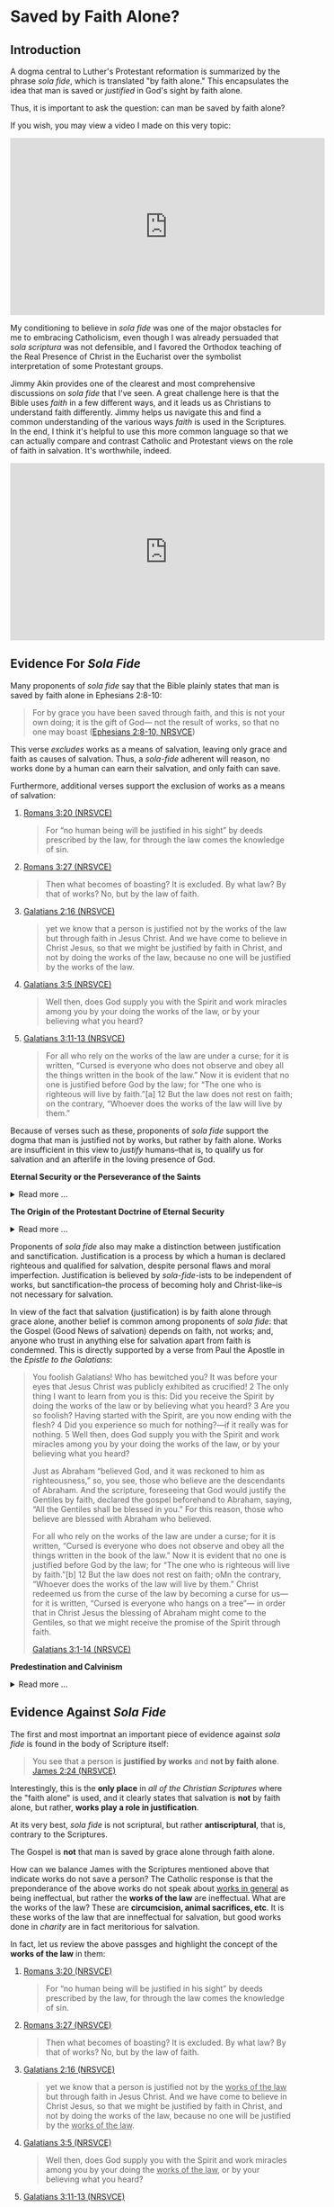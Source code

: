 # -*- coding: utf-8 -*-
# -*- mode: org -*-

#+startup: overview indent


* Saved by Faith Alone?

** Introduction

A dogma central to Luther's Protestant reformation is summarized by the phrase
/sola fide/, which is translated "by faith alone." This encapsulates the idea
that man is saved or /justified/ in God's sight by faith alone.

Thus, it is important to ask the question: can man be saved by faith alone?

If you wish, you may view a video I made on this very topic:
#+html: <iframe width="560" height="315" src="https://www.youtube.com/embed/GBypIA26vTs?si=BejzbpaN9AkIwvbQ" title="YouTube video player" frameborder="0" allow="accelerometer; autoplay; clipboard-write; encrypted-media; gyroscope; picture-in-picture; web-share" referrerpolicy="strict-origin-when-cross-origin" allowfullscreen></iframe>

My conditioning to believe in /sola fide/ was one of the major obstacles for me
to embracing Catholicism, even though I was already persuaded that /sola
scriptura/ was not defensible, and I favored the Orthodox teaching of the Real
Presence of Christ in the Eucharist over the symbolist interpretation of some
Protestant groups.

Jimmy Akin provides one of the clearest and most comprehensive discussions on
/sola fide/ that I've seen. A great challenge here is that the Bible uses
/faith/ in a few different ways, and it leads us as Christians to understand
faith differently. Jimmy helps us navigate this and find a common understanding
of the various ways /faith/ is used in the Scriptures. In the end, I think it's
helpful to use this more common language so that we can actually compare and
contrast Catholic and Protestant views on the role of faith in salvation. It's
worthwhile, indeed.

#+html: <iframe width="560" height="315" src="https://www.youtube.com/embed/hazyiLJldak?si=AcFNDkFO4VHuGGYH" title="YouTube video player" frameborder="0" allow="accelerometer; autoplay; clipboard-write; encrypted-media; gyroscope; picture-in-picture; web-share" referrerpolicy="strict-origin-when-cross-origin" allowfullscreen></iframe>

** Evidence For /Sola Fide/
Many proponents of /sola fide/ say that the Bible plainly states that man is
saved by faith alone in Ephesians 2:8-10:
#+begin_quote
For by grace you have been saved through faith, and this is not your own doing;
it is the gift of God— not the result of works, so that no one may boast
([[https://www.biblegateway.com/passage/?search=Ephesians%202%3A8-10&version=NRSVCE][Ephesians 2:8-10, NRSVCE]])
#+end_quote
This verse /excludes/ works as a means of salvation, leaving only grace and
faith as causes of salvation. Thus, a /sola-fide/ adherent will reason, no works
done by a human can earn their salvation, and only faith can save.

Furthermore, additional verses support the exclusion of works as a means of
salvation:
1. [[https://www.biblegateway.com/passage/?search=Romans%203%3A20&version=NRSVCE][Romans 3:20 (NRSVCE)]]
   #+begin_quote
   For “no human being will be justified in his sight” by
   deeds prescribed by the law, for through the law comes the knowledge of sin.
   #+end_quote
2. [[https://www.biblegateway.com/passage/?search=Romans%203%3A27&version=NRSVCE][Romans 3:27 (NRSVCE)]]
   #+begin_quote
   Then what becomes of boasting? It is excluded. By what law? By that of works?
   No, but by the law of faith.
   #+end_quote
3. [[https://www.biblegateway.com/passage/?search=Galatians%202%3A16&version=NRSVCE][Galatians 2:16 (NRSVCE)]]
   #+begin_quote
   yet we know that a person is justified not by the works of the law but
   through faith in Jesus Christ. And we have come to believe in Christ
   Jesus, so that we might be justified by faith in Christ, and not by doing
   the works of the law, because no one will be justified by the works of the
   law.
   #+end_quote
4. [[https://www.biblegateway.com/passage/?search=Galatians%203%3A5&version=NRSVCE][Galatians 3:5 (NRSVCE)]]
   #+begin_quote
   Well then, does God supply you with the Spirit and work miracles among you by
   your doing the works of the law, or by your believing what you heard?
   #+end_quote
5. [[https://www.biblegateway.com/passage/?search=Galatians%203%3A10%2D13&version=NRSVCE][Galatians 3:11-13 (NRSVCE)]]
   #+begin_quote
   For all who rely on the works of the law are under a curse; for it is
   written, “Cursed is everyone who does not observe and obey all the things
   written in the book of the law.” Now it is evident that no one is justified
   before God by the law; for “The one who is righteous will live by faith.”[a]
   12 But the law does not rest on faith; on the contrary, “Whoever does the
   works of the law will live by them.” 
   #+end_quote

Because of verses such as these, proponents of /sola fide/ support the dogma
that man is justified not by works, but rather by faith alone. Works are
insufficient in this view to /justify/ humans--that is, to qualify us for
salvation and an afterlife in the loving presence of God.

#+begin_info
*Eternal Security or the Perseverance of the Saints*

#+html: <details>
#+html: <summary>Read more ...</summary>
/Sola Fide/ also leads to another dogma called *eternal security* or *the
perseverance of the saints*. Eternal security follows from /sola fide/, for since
one's works cannot contrubte to salvation, they cannot imperil one's
salvation. However, even in the Protestant world, there is poor agreement about
the perseverance of the saints: Calvinists and Baptitsts tend toward the
perseverance of the saints, but numerous Evangelical denominations follow the
Arminian tradition, which teaches that a Christian may lose his or her
salvation. From this, we can deduce that there is no Scripture that 
irrevocably establishes eternal security, or the debate would be laid to rest. 

Furthermore, several passages of Scripture suggest that one can fall
away from salvation. At the very least, these Scriptures should indicate that
eternal security is not such a secure doctrine. Notable Scripture passages
include: 
1. [[https://www.biblegateway.com/passage/?search=Matthew%2013%3A1-23&version=NIV][Matthew 13:1-23 (RSVCE)]]: Here, Jesus gives the Parable of the Sower:

   #+html: <details>

   #+html: <summary>Read more...</summary>   
   #+begin_quote
   3 Then he told them many things in parables, saying: “A farmer went out to
   sow his seed. 4 As he was scattering the seed, some fell along the path, and
   the birds came and ate it up. 5 Some fell on rocky places, where it did not
   have much soil. It sprang up quickly, because the soil was shallow. 6 But
   when the sun came up, the plants were scorched, and they withered because
   they had no root. 7 Other seed fell among thorns, which grew up and choked
   the plants. 8 Still other seed fell on good soil, where it produced a crop—a
   hundred, sixty or thirty times what was sown. 9 Whoever has ears, let them
   hear.”
   #+end_quote
   This left his audience, including his disciples puzzled. Later, He explained
   it to His disciples:
   #+begin_quote
   18 “Listen then to what the parable of the sower means: 19 When anyone hears
   the message about the kingdom and does not understand it, the evil one comes
   and snatches away what was sown in their heart. This is the seed sown along
   the path. 20 The seed falling on rocky ground refers to someone who hears the
   word and at once receives it with joy. 21 But since they have no root, they
   last only a short time. When trouble or persecution comes because of the
   word, they quickly fall away. 22 The seed falling among the thorns refers to
   someone who hears the word, but the worries of this life and the
   deceitfulness of wealth choke the word, making it unfruitful. 23 But the seed
   falling on good soil refers to someone who hears the word and understands
   it. This is the one who produces a crop, yielding a hundred, sixty or thirty
   times what was sown.” 
   #+end_quote

   For clarity, we pair each class of seed with the type of human heart:
   1. Seed along the path illustrates people who do not grasp the
      message about the kingdom of God.
      
      /Parable text/:
      #+begin_quote
      4 As he was scattering the seed, some fell along the path, and
      the birds came and ate it up.
      #+end_quote
      /Explanation/:
      #+begin_quote
      19 When anyone hears the message about the kingdom and does not understand
      it, the evil one comes and snatches away what was sown in their
      heart. This is the seed sown along the path.
      #+end_quote
   2. Seed in rocky places illustrates people who receive the message, but do
      not persevere in it.
      
      /Parable text/:
      #+begin_quote
      5 Some fell on rocky places, where it did not have much soil. It sprang up
      quickly, because the soil was shallow. 6 But when the sun came up, the
      plants were scorched, and they withered because they had no root. 
      #+end_quote
      /Explanation/:
      #+begin_quote
      20 The seed falling on rocky ground refers to someone who hears the word
      and at once receives it with joy. 21 But since they have no root, they
      last only a short time. When trouble or persecution comes because of the
      word, they quickly fall away. 
      #+end_quote
      This raises some interesting questions:
      1. In the parable, "It sprang up quickly" is "someone who hears the word."
         Did the person experience the life of Christ and then fall away? The
         defender of eternal security would say they never were a believer in
         the first place, but is that a sound interpretation? The defensor of
         eternal security will say that it is sound, because it supports the
         desired narrative and fits in with the interpretive lens of eternal
         security. However, it appears that in contrast to the individual who
         simply did not understand the message, this person actually did, and
         this person bore evidence of the new life in Christ; and that this
         person failed to persevere.
      2. What does "fall away" mean? The eternal security ally would say that
         such a person only looked like a genuine beleiver, but really wasn't in
         the first place. But, how can one "fall away" if they were not first
         connected to Christ in the first place?
      The seed on rocky ground seems to represent individuals who fall away from
      their salvation due to external pressures (trouble or persecution). For
      simplicity, we may call this the /weak Christian/, since he cannot endure
      the trouble or persecution.
   3. Seed falling among thorns is paired with individuals who fail to persevere
      due to a temporal, worldly perspective obscuring their perspective on
      things eternal.
      
      /Parable text/:
      #+begin_quote
      7 Other seed fell among thorns, which grew up and choked the plants.
      #+end_quote
      /Explanation/:
      #+begin_quote
      22 The seed falling among the thorns refers to someone who hears the word,
      but the worries of this life and the deceitfulness of wealth choke the
      word, making it unfruitful.
      #+end_quote
      Like the weak Christian, this, worldly Christian exhibits the new life,
      but fails to persevere. This new life is choked out (it could not be
      choked out if it was not alive in the first place) because this new
      believer is distracted from things eternal by things of the world.
   4. Seed falling on good soil represents fruitful Christians.
      
      /Parable text/:
      #+begin_quote
      8 Still other seed fell on good soil, where it produced a crop—a hundred,
      sixty or thirty times what was sown. 9 Whoever has ears, let them hear.”
      #+end_quote
      /Explanation/:
      #+begin_quote
      23 But the seed falling on good soil refers to someone who hears the word
      and understands it. This is the one who produces a crop, yielding a
      hundred, sixty or thirty times what was sown.”
      #+end_quote
      The defender of eternal security may suggest that since the fruitful
      Christian is described as one who hears and understands the message, the
      weak Christian (group 2) and the worldly Christian (group 3) did not
      understand the message and were not truly Christian in the first
      place. However, since Christ spoke of this seed germinating and groups 2
      and 3 also hearing, they have more in common with the fruitful Christian
      (group 4) than group 1 (those who did not understand). It is more likely
      that groups 2 and 3 really were Christians, and they understood the
      message, but not to the same extent that the Christians of group 4
      did. The fruitful Christians understood that Christ is their very life,
      and they held on to the end; but groups 2 and 3 did not fully grasp this,
      and they were persuaed by difficult external circumstances or a misguided
      heart that to abandon Christ would be better than to endure.

   The defender of eternal security may interpret this to be a warning
   against fruitlessness rather than an indication about the loss of one's
   salvation. Nonetheless, this indicates an individual can fall away from
   Christ.

   The next passage raises the stakes and gives a firm warning against
   fruitlessness, indicating dire consequences for fruitlessness because of a
   failure to abide in Christ.

   #+html: </details>

2. [[https://www.biblegateway.com/passage/?search=John%2015%3A1-8&version=RSVCE][John 15:1-8 (RSVCE)]]:
   #+begin_quote
   15 “I am the true vine, and my Father is the vinedresser. 2 Every branch of
   mine that bears no fruit, he takes away, and every branch that does bear
   fruit he prunes, that it may bear more fruit. 3 You are already made clean by
   the word which I have spoken to you. 4 *Abide in me, and I in you.* As the
   branch cannot bear fruit by itself, unless it abides in the vine, neither can
   you, unless you abide in me. 5 I am the vine, you are the branches. He who
   abides in me, and I in him, he it is that bears much fruit, for apart from me
   you can do nothing. 6 *If a man does not abide in me, he is cast forth as a
   branch and withers; and the branches are gathered, thrown into the fire and
   burned.* 7 If you abide in me, and my words abide in you, ask whatever you
   will, and it shall be done for you. 8 By this my Father is glorified, that
   you bear much fruit, and so prove to be my disciples.
   #+end_quote
   This passage is taken from St. John's narrative of the Last Supper, and
   Jesus' disciples were present. These were His inner circle, the Twelve
   Apostles. Jesus conditions the bearing of fruit with abiding in Him, and He
   commands the Twelve to abide in Him. Several interesting questions arise
   here:
   1. Why would Jesus command the Twelve to abide in Him if it were impossible
      for them to stop abiding in Him?
   2. Why does Christ warn about /not abiding/ in Him if it were impossible to
      stop abiding in Him?
   3. Furthermore, why would Jesus warn about the consequences of not abiding in
      Him if it were impossible to stop abiding in Him?
   4. What are the consequences of failing to abide in Jesus?
      1. What does it mean to wither away?
      2. How can a branch wither if it is not first a healthy part of the vine?
      3. What does it mean for a withered branch to be burned in fire?
   
3. [[https://www.biblegateway.com/passage/?search=Matthew%2024%3A3-13&version=RSVCE][Matthew 24:3-13 (RSVCE)]]
   #+begin_quote
   3 As he sat on the Mount of Olives, the disciples came to him privately,
   saying, “Tell us, when will this be, and what will be the sign of your coming
   and of the close of the age?” 4 And Jesus answered them, “*Take heed that no
   one leads you astray*. 5 For  many will come in my name, saying, ‘I am the
   Christ,’ and they will lead many astray. 6 And you will hear of wars and
   rumors of wars; see that you are not  alarmed; for this must take place, but
   the end is not yet. 7 For nation will rise against nation, and kingdom
   against kingdom, and there will be famines and earthquakes in various places:
   8 all this is but the beginning of the sufferings.
   
   9 “Then they will deliver you up to tribulation, and put you to death; and
   you will be hated by all nations for my name’s sake. 10 And then *many will
   fall away*, and betray one another, and hate one another. 11 And many false
   prophets will arise and lead many astray. 12 And because wickedness is
   multiplied, most men’s love will grow cold. 13 But *he who endures to the end 
   will be saved*. 
   #+end_quote

   Some key questions arise here:
   1. Why would Jesus have warned His disciples of being led astray if that were
      not possible?
   2. Why would Christ have been warning about _falling away_ if that were not
      possible?
   3. What does /falling away/ mean? How can one /fall away/ if they were never
      joined to Christ in the first place?
   4. Does verse 13 inicate that it is possible to fail to endure to the end?
      This _does not_ say /he who is saved endures to the end/ (i.e., that
      salvation determines endurace as in the Calvinist or Baptist
      undrstanding), but rather that /endurace merits salvation/.
4. [[https://www.biblegateway.com/passage/?search=Romans%205%3A9-10&version=ESV][Romans 5:9-10 (ESV)]]. I've chosen a Protestant translation here, so that we
   can avoid any potential Catholic translation bias. It reads:
   #+begin_quote
   9 Since, therefore, we have now been justified by his blood, much more shall
   we be saved by him from the wrath of God. 10 For if while we were enemies we
   were reconciled to God by the death of his Son, much more, now that we are
   reconciled, shall we be saved by his life.
   #+end_quote
   This provides some really interesting material. The Catholic and Protestant
   can agree that that we are justified by Christ's blood, and that we are
   reconciled by the death of God's son. Now, the defender of eternal security
   and some Protestants will disagree. One will say that salvation is complete
   at this point, but this text raises some problems: after reconciliation by
   Christ's death, the passage indicates that there is still a /further/ or
   /subsequent/ or /more complete/ salvation that is wrought by the life of
   Christ.

   In the view of /sola fide/ and eternal security, this passage is very
   difficult to interpret. What additional salvation is required apart from that
   brought by the blood of Christ? According to this view, Christ's death
   completes human salvation, and there is nothing that can be added to
   this. But, why, then, does this passage suggest that Christ's life saves us
   /after/ reconcilliation with Christ by His death?

   This is resolved in the Catholic view. Indeed, Christ's death (blood) has
   reconciled us to God. Yet, we have free will and the capacity to turn away
   from God before death. In order to persevere to the end of our lives, we need
   supernatural help from God: this is sanctifying grace (the life of Christ),
   which is given to us in the Sacraments. Partaking of the Sacraments with a
   proper disposition (not in a state of willful and mortal sin) gives us
   the power to live the Christian life, as well as the restoration to that life
   if we should forsake it through mortal sin. When we approach the Sacraments
   with the proper disposition--indeed, one of repentance from sin and
   cooperation with His grace, not in pride and rebellion--we are transformed
   and drawn near to God. Our will and cooperation with His grace builds us up
   and brings us toward Him, breaking the power of sin in our lives and
   conforming ourselves to the likeness of Christ. This is how the life of Christ
   saves us, building on the reconcilliation we have with God through His death.
   
5. [[https://www.biblegateway.com/passage/?search=Romans%2011&version=RSVCE][Romans 11 (RSVCE)]]. Paul describes the rebellion of Israel against God and
   their rejection of Jesus Christ.
   #+begin_quote
   11:1 I ask, then, has God rejected his people? By no means! I myself am an
   Israelite, a descendant of Abraham, a member of the tribe of Benjamin. ...
   11 So I ask, have they stumbled so as to fall? By no means! But through their
   trespass salvation has come to the Gentiles, so as to make Israel jealous. 12
   Now if their trespass means riches for the world, and if their failure means
   riches for the Gentiles, how much more will their full inclusion mean!

   13 Now I am speaking to you Gentiles. Inasmuch then as I am an apostle to the
   Gentiles, I magnify my ministry 14 in order to make my fellow Jews jealous,
   and thus save some of them. 15 For if their rejection means the
   reconciliation of the world, what will their acceptance mean but life from
   the dead? 16 If the dough offered as first fruits is holy, so is the whole
   lump; and if the root is holy, so are the branches.

   17 But if some of the branches were broken off, and you, a wild olive shoot,
   were grafted in their place to share the richness of the olive tree, 18 do
   not boast over the branches. If you do boast, remember it is not you that
   support the root, but the root that supports you. 19 You will say, “Branches
   were broken off so that I might be grafted in.” 20 That is true. They were
   broken off because of their unbelief, but you stand fast only through
   faith. So do not become proud, but stand in awe. 21 *For if God did not spare
   the natural branches, neither will he spare you.* 22 Note then the kindness
   and the severity of God: severity toward those who have fallen, but *God’s
   kindness to you, _provided you continue in his kindness; otherwise you too
   will be cut off_.* 23 And even the others, if they do not persist in their
   unbelief, will be grafted in, for God has the power to graft them in
   again. 24 For if you have been cut from what is by nature a wild olive tree,
   and grafted, contrary to nature, into a cultivated olive tree, how much more
   will these natural branches be grafted back into their own olive tree. 
   #+end_quote

   Here, Paul promises and warns his readers, who are Gentile believers, that
   they will be cut off from God if they do not continue in His kindness. This
   follows from his discussion that God has even cut off the Jews, the
   recipients of His old covenant, because of their disbelief and
   disobedience. *The Christians, Paul says, are no more secure than the Jews.*

6. [[https://www.biblegateway.com/passage/?search=Hebrews%206%3A4-7&version=RSVCE][Hebrews 6:4-7 (RSVCE)]]. The writer describes individuals who have truly tasted
  the heavenly gift and partaken of the Holy Spirit, and then fall away.
  #+begin_quote
  4 For it is impossible to restore again to repentance those _who have once
  been enlightened_, who _have tasted the heavenly gift_, and *have become
  partakers of the Holy Spirit*, 5 and have _tasted the goodness of the word of
  God and the powers of the age to come_, 6 if they then commit apostasy, since
  they crucify the Son of God on their own account and hold him up to
  contempt. 7 For land which has drunk the rain that often falls upon it, and
  brings forth vegetation useful to those for whose sake it is cultivated,
  receives a blessing from God. 
  #+end_quote
  This is a very interesting and powerful verse, for it speaks of those cannot
  be _restored_ *after* having become _partakers of the Holy Spirit_, having
  _tasted of the goodness of God_ and having come to _know the powers of the
  age to come_.

  Proponents of eternal security would attempt to argue that these individuals
  only /appeared/ to be saved, but it was the case that they were never saved
  in the first place. Some have even suggested to me in dialog that these
  people were not enlightened by the Holy Spirit, despite the fact that the
  text says they were enlightened and partakers of the Holy Spirit before
  needing an (impossible) restoration. It would be pointless to talk of
  /restoration/ if the person had not initially been in a state of grace.

  Some have responded to this verse by saying that it's complex, unclear, and can be
  interpreted in many ways. This response is not adequate, because it does not
  suggest an interpretation that supports eternal security, but only attempts
  to obscure a verse that reads in a simple way to cast *significant doubt*
  upon eternal security.
   
7. [[https://www.biblegateway.com/passage/?search=2%20Peter%201%3A10-11&version=RSVCE][1 Peter 1:10-11 (RSVCE)]]. Peter says that it is possible to fall away.
   
8. [[https://www.biblegateway.com/passage/?search=Galatians%205%3A4&version=NIV][Galatians 5:4 (RSVCE)]]. St. Paul says individuals may fall away from grace. It
   is impossible to fall from grace if one were not first /in grace/.
9. Philippians 3:7-14 (RSVCE). St. Paul speaks of _not already having attained_
   his goal, and not already having become perfected. He wanrs us to keep
   striving, like he does, to attain the _resurrection from the dead_:
   #+begin_quote
   7 But whatever gain I had, I counted as loss for the sake of Christ. 8 Indeed
   I count everything as loss because of the surpassing worth of knowing Christ
   Jesus my Lord. For his sake I have suffered the loss of all things, and count
   them as refuse, in order that I may gain Christ 9 and be found in him, not
   having a righteousness of my own, based on law, but that which is through
   faith in Christ, the righteousness from God that depends on faith; 10 that I
   may know him and the power of his resurrection, and may share his sufferings,
   becoming like him in his death, 11 that if possible I may attain the
   resurrection from the dead. 

   12 Not that I have already obtained this or am already perfect; but I press on
   to make it my own, because Christ Jesus has made me his own. 13 Brethren, I
   do not consider that I have made it my own; but one thing I do, forgetting what
   lies behind and straining forward to what lies ahead, 14 I press on toward the
   goal for the prize of the upward call of God in Christ Jesus. 15 Let those of us
   who are mature be thus minded; and if in anything you are otherwise minded, God
   will reveal that also to you. 
   #+end_quote
10. [[https://www.biblegateway.com/passage/?search=1%20John%205%3A16-17&version=RSVCE][1 John 5:16-17 (RSVCE)]]. In verses 16-17, St. John speaks of mortal sin: "16 If any one sees
    his brother committing what is not a mortal sin, he will ask, and God will
    give him life for those whose sin is not mortal. There is sin which is
    mortal; I do not say that one is to pray for that. 17 All wrongdoing is sin,
    but there is sin which is not mortal." Protestant Bible translations tend to
    render "mortal" as "sin leading to death". The important question is, what
    does /mortal/ mean? It is helpful to notice that the context of this verse is
    in a discussion where St. John equates eternal life with a relationship with
    the Son of God (see [[https://www.biblegateway.com/passage/?search=1%20John%205%3A11-13&version=RSVCE][11-13]]): to possess the Son of God is to have eternal life
    (see also [[https://www.biblegateway.com/passage/?search=John%2017%3A1-3&version=RSVCE][John 17:1-3]], where eternal life is equated with *knowing Jesus and
    the Father Who sent Him*). What, then, is death? It the opposite of being in
    relationship with and posessing the Son of God and having eternal life: it is
    separation from the Son of God, and being bereft of eternal life. Thus,
    commiting mortal sin is the tearing away of oneself from union with God, and
    thus the loss of eternal life.

    Thus, it is _not_ that life is given to us in an eternal (timeless) and
    irrevocable manner; rather, eternity is a quality of the life that is given
    to us, and this life is none other than Jesus. We still have the opportunity
    to fail to abide in that life, and by our mortal sin to reject this life,
    which is eternal. In other words, /eternal/ does not describe the way in
    which the life is given; rather, it describes the life itself, which is
    Jesus, Who is eternal. Nowhere in the Scriptures nor the tradition which gave
    us the Scripture does it say that our relationship with Christ is unbreakable
    by our own high-handed disobedience. Rather, we are left with a significant
    corpus of Scripture and tradition that indicates that our relationship with
    Christ can be lost through mortal sin or apostasy.

Catholic Answers has an excellent article: [[https://www.catholic.com/tract/mortal-sin#][What the Early Church Believed:
Mortal Sin]]. This provides important context, because in the case of the Didache,
these authors wrote the Scriptures (in the case of the Didache), or played
important roles in the establishing of the Canon of Scripture identified in the
late 4th Century.

Additional Scriptures that proponents of eternal security use as "proof texts"
for this dogma include:
1. [[https://www.biblegateway.com/passage/?search=John%2010%3A27-30&version=RSVCE][John 10:27-30 (RSVCE)]]. "27 My sheep hear my voice, and I know them, and they
   follow me; 28 and I give them eternal life, and they shall never perish, and
   no one shall snatch them out of my hand. 29 My Father, who has given them to
   me, is greater than all, and no one is able to snatch them out of the
   Father’s hand." Proponents of eternal security may argue that if one could
   lose his salvation, then that life is not eternal. Or, they may point to the
   statement that no one may be snatched from the saving hand of Christ or God
   the Father.
   
   While this passage clearly teaches that a person's salvation cannot be
   disrupted by a third party, it _does not_ clearly refute the idea that a
   person could walk away from their own salvation, that is to willingly crawl
   out of the saving hand of God. This possibility is left open.

   Another interpretation is that the eternal life given is in fact not eternal
   if it can be lost. We have already dealt with this point above, where we
   discuss John's own understanding of eternal ife as relationship with Jesus,
   for Jesus Himself is our life. /Eternal life/ does not necessarily mean that
   life is given eternally, but that the life (Jesus) which is given to us is
   eternal. Other Scriptures (discussed above) leave open the possibiltiy of
   severing our relationship with Christ through mortal sin or failing to bear
   fruit.

2. [[https://www.biblegateway.com/passage/?search=Hebrews%2010%3A14&version=RSVCE][Hebrews 10:14 (RSVCE)]]. "14 For by a single offering he has perfected for all
   time those who are sanctified."

   Proponents of eternal security suggest that this past-tense language of
   having perfected believing Christians once and for all, so that salvation is
   a "one and done" deal. Yet, when read in context, this passage is not about
   eternal security. Hebrews 10 compares the sacrifice of Christ to the animal
   sacrifices of the old covenant. The animal sacrifices had to be repeated on a
   yearly basis, and it could not actually absolve sins; Christ's sacrifice
   occured only once, and it is done and efficacious for saving Christians.

   Furthermore, St. Paul speaks of /not being perfected yet/ in Philippians 3:
   #+begin_quote
   8 Indeed I count everything as loss because of the surpassing worth of
   knowing Christ Jesus my Lord. For his sake I have suffered the loss of all
   things, and count them as refuse, in order that I may gain Christ 9 and be
   found in him, not having a righteousness of my own, based on law, but that
   which is through faith in Christ, the righteousness from God that depends on
   faith; 10 that I may know him and the power of his resurrection, and may
   share his sufferings, becoming like him in his death, 11 that /if possible I
   may attain the resurrection from the dead/.

   12 _Not that I have already obtained this or am already perfect_; but I press
   on to make it my own, because Christ Jesus has made me his own. 13
   Brethren, I do not consider that I have made it my own; but one thing I do,
   forgetting what lies behind and straining forward to what lies ahead, 14 I
   press on toward the goal for the prize of the upward call of God in Christ Jesus. 
   #+end_quote
   
In summary, the challenges to eternal security are great. While some passages
even suggest that salvation can be lost, no passage decisively says that a
Christian cannot reject his salvation. Based on the lack of evidence for eternal
security, it seems very difficult to defend the concept.

At this point, as so many doctrinal discussions do, it comes down to
interpretations. The Baptist/Calvinist interpretation is for eternal security;
the Arminian interpretation is against eternal security. Under the dogma of
/sola scriptura/, there is no resolution here, or it would have been resolved
hundreds of years ago. Fortunately, Christ did not leave us with /sola
scriptura/ and only the Scriptures to detetermine our doctrine infallibly; He
gave us a Church, and instructed us to hand down the faith through Her teaching
([[https://www.biblegateway.com/passage/?search=Matthew%2028%3A16-20&version=RSVCE][Matthew 28:16-20]]). This was the very Church that raised up disciples and martyrs, endured
persecution, and after hundreds of years, identified the Scriptures as those
writings which could be read in the liturgy. The Church has the testimony of the
authors of scripture, as well as the testimony of those Christians to whom the
Scriptures were written. Eternal security was not part of Christian teaching
historically and only emerged within the context of the Protestant Reformation
with the likes of John Calvin.

#+html: </details>
#+end_info


#+begin_info
*The Origin of the Protestant Doctrine of Eternal Security*

#+html: <details>
#+html: <summary>Read more ...</summary>
The dogma of *eternal security*—the belief that a person who is truly saved
cannot lose their salvation—did not exist as a formalized doctrine in the
earliest centuries of Christianity. It developed over time, with its clearest
articulation emerging during the *Protestant Reformation*, particularly in
*Calvinist theology* in the 16th century.

_Historical Development_:

/Early Christianity (1st–5th centuries)/:
- Early Church Fathers (e.g., Ignatius of Antioch, Origen, Tertullian,
  Augustine) generally believed that salvation could be lost through serious sin
  or apostasy.
- The Christian life was seen as a process requiring perseverance; passages like
  Hebrews 6:4–6 and Matthew 24:13 were interpreted to mean believers must remain
  faithful to the end.
/Medieval Period (5th–15th centuries)/:
- The Western Church (later Roman Catholic) maintained that *grace can be
  lost* through mortal sin, but restored through repentance and the sacraments
  (especially confession).
- No concept resembling "once saved, always saved" was part of official doctrine.

/Protestant Reformation (16th century)/:
- *Martin Luther* taught justification by faith alone, but did not emphasize
  eternal security in the Calvinist sense.
- *John Calvin* developed the doctrine of the *perseverance of the saints*—-a core
  part of his theology (TULIP). He taught that those whom God elects will
  inevitably persevere in faith and cannot fall away.
  - This is the clearest root of the modern doctrine of *eternal security*.
- *Other Reformers* (like the Anabaptists and later Arminians) rejected this and
  emphasized the possibility of falling from grace. 

/Post-Reformation and Evangelical Movements/:
- *Arminianism* (developed by Jacobus Arminius, early 17th century) opposed
  Calvinism and taught that believers could lose their salvation.
- In the 18th–19th centuries, some evangelical groups (especially Baptists and
  later dispensationalists) promoted *eternal security* as a central tenet. 
- The *"once saved, always saved"* slogan is especially common in modern
  evangelical and fundamentalist circles, particularly among Southern Baptists.

/Summary/:
- The *formal doctrine* of eternal security *arose during the Reformation* (16th
  century) and is especially associated with *John Calvin*.
- It was not held by the early Church or the medieval Church.
- It remains a *point of disagreement* between different Christian traditions
  (e.g., Calvinism vs. Arminianism, Protestantism vs. Catholicism/Orthodoxy). 
#+html: </details>
#+end_info

Proponents of /sola fide/ also may make a distinction between justification and
sanctification. Justification is a process by which a human is declared
righteous and qualified for salvation, despite personal flaws and moral
imperfection. Justification is believed by /sola-fide/-ists to be independent of
works, but sanctification--the process of becoming holy and Christ-like--is not
necessary for salvation.

In view of the fact that salvation (justification) is by faith alone through
grace alone, another belief is common among proponents of /sola fide/: that the
Gospel (Good News of salvation) depends on faith, not works; and, anyone who
trust in anything else for salvation apart from faith is condemned. This is
directly supported by a verse from Paul the Apostle in the /Epistle to the
Galatians/:
#+begin_quote
You foolish Galatians! Who has bewitched you? It was before your eyes that Jesus
Christ was publicly exhibited as crucified! 2 The only thing I want to learn
from you is this: Did you receive the Spirit by doing the works of the law or by
believing what you heard? 3 Are you so foolish? Having started with the Spirit,
are you now ending with the flesh? 4 Did you experience so much for nothing?—if
it really was for nothing. 5 Well then, does God supply you with the Spirit
and work miracles among you by your doing the works of the law, or by your
believing what you heard? 

Just as Abraham “believed God, and it was reckoned to him as righteousness,” 
so, you see, those who believe are the descendants of Abraham. And the
scripture, foreseeing that God would justify the Gentiles by faith, declared the
gospel beforehand to Abraham, saying, “All the Gentiles shall be blessed in
you.” For this reason, those who believe are blessed with Abraham who
believed. 

For all who rely on the works of the law are under a curse; for it is
written, “Cursed is everyone who does not observe and obey all the things
written in the book of the law.” Now it is evident that no one is justified
before God by the law; for “The one who is righteous will live by faith.”[b] 12
But the law does not rest on faith; oMn the contrary, “Whoever does the works of
the law will live by them.” Christ redeemed us from the curse of the law
by becoming a curse for us—for it is written, “Cursed is everyone who hangs on a
tree”— in order that in Christ Jesus the blessing of Abraham might come to
the Gentiles, so that we might receive the promise of the Spirit through faith.

[[https://www.biblegateway.com/passage/?search=Galatians%203%3A1-14&version=NRSVCE][Galatians 3:1-14 (NRSVCE)]]
#+end_quote


#+begin_info

*Predestination and Calvinism*

#+html: <details>

#+html: <summary>Read more ... </summary>

It may be helpful to discuss more about doctrines of predestination and Calvinism.

#+html: <iframe width="560" height="315" src="https://www.youtube.com/embed/XLdDqTVyO0Q?si=T2BT_4ELQ0dSbIve" title="YouTube video player" frameborder="0" allow="accelerometer; autoplay; clipboard-write; encrypted-media; gyroscope; picture-in-picture; web-share" referrerpolicy="strict-origin-when-cross-origin" allowfullscreen></iframe>

In the video above, Jimmy Akin references his article, [[https://www.ewtn.com/catholicism/library/tiptoe-through-tulip-1163][A Tiptoe Through TULIP]].

#+html: <iframe width="560" height="315" src="https://www.youtube.com/embed/ItzKeAlyqsw?si=qGtMPiqgEmRw2PUJ" title="YouTube video player" frameborder="0" allow="accelerometer; autoplay; clipboard-write; encrypted-media; gyroscope; picture-in-picture; web-share" referrerpolicy="strict-origin-when-cross-origin" allowfullscreen></iframe>

#+html: </details>

#+end_info


** Evidence Against /Sola Fide/
The first and most importnat an important piece of evidence against /sola fide/
is found in the body of Scripture itself:
#+begin_quote
You see that a person is *justified by works* and *not by faith alone*. [[https://www.biblegateway.com/passage/?search=James%202%3A24&version=NRSVCE][James 2:24
(NRSVCE)]]
#+end_quote
Interestingly, this is the *only place* in /all of the Christian Scriptures/ where
the "faith alone" is used, and it clearly states that salvation is *not* by
faith alone, but rather, *works play a role in justification*.

At its very best, /sola fide/ is not scriptural, but rather *antiscriptural*,
that is, contrary to the Scriptures.

The Gospel is *not* that man is saved by grace alone through faith alone.

How can we balance James with the Scriptures mentioned above that indicate works
do not save a person? The Catholic response is that the preponderance of the
above works do not speak about _works in general_ as being ineffectual, but
rather the *works of the law* are ineffectual. What are the works of the law?
These are *circumcision, animal sacrifices, etc*. It is these works of the law
that are inneffectual for salvation, but good works done in /charity/ are in fact
meritorious for salvation.

In fact, let us review the above passges and highlight the concept of the *works
of the law* in them:
1. [[https://www.biblegateway.com/passage/?search=Romans%203%3A20&version=NRSVCE][Romans 3:20 (NRSVCE)]]
   #+begin_quote
   For “no human being will be justified in his sight” by deeds prescribed by
   the law, for through the law comes the knowledge of sin.
   #+end_quote
2. [[https://www.biblegateway.com/passage/?search=Romans%203%3A27&version=NRSVCE][Romans 3:27 (NRSVCE)]]
   #+begin_quote
   Then what becomes of boasting? It is excluded. By what law? By that of works?
   No, but by the law of faith.
   #+end_quote
3. [[https://www.biblegateway.com/passage/?search=Galatians%202%3A16&version=NRSVCE][Galatians 2:16 (NRSVCE)]]
   #+begin_quote
   yet we know that a person is justified not by the _works of the law_ but
   through faith in Jesus Christ. And we have come to believe in Christ
   Jesus, so that we might be justified by faith in Christ, and not by doing
   the works of the law, because no one will be justified by the _works of the
   law_.
   #+end_quote
4. [[https://www.biblegateway.com/passage/?search=Galatians%203%3A5&version=NRSVCE][Galatians 3:5 (NRSVCE)]]
   #+begin_quote
   Well then, does God supply you with the Spirit and work miracles among you by
   your doing the _works of the law_, or by your believing what you heard?
   #+end_quote
5. [[https://www.biblegateway.com/passage/?search=Galatians%203%3A10%2D13&version=NRSVCE][Galatians 3:11-13 (NRSVCE)]]
   #+begin_quote
   For all who rely on the _works of the law_ are under a curse; for it is
   written, “Cursed is everyone who does not observe and obey all the things
   written in the book of the _law_.” Now it is evident that no one is justified
   before God by the _law_; for “The one who is righteous will live by faith.”[a]
   12 But the _law_ does not rest on faith; on the contrary, “Whoever does the
   _works of the law_ will live by them.” 
   #+end_quote
   
Now, we can see the importance of works for salvation. We start with the words
of Jesus, where he speaks of the judgement of the righteous unto eternal life,
and the unrighteous to damnation, where righteousness is tied to a person's
/works/: 
#+begin_quote
31 “When the Son of Man comes in his glory, and all the angels with him, he will
sit on his glorious throne. 32 All the nations will be gathered before him, and
he will separate the people one from another as a shepherd separates the sheep
from the goats. 33 He will put the sheep on his right and the goats on his left. 

34 “Then the King will say to those on his right, ‘Come, you who are blessed by
my Father; take your inheritance, the kingdom prepared for you since the
creation of the world. 35 For I was hungry and you gave me something to eat, I
was thirsty and you gave me something to drink, I was a stranger and you invited
me in, 36 I needed clothes and you clothed me, I was sick and you looked after
me, I was in prison and you came to visit me.’ 

37 “Then the righteous will answer him, ‘Lord, when did we see you hungry and
feed you, or thirsty and give you something to drink? 38 When did we see you a
stranger and invite you in, or needing clothes and clothe you? 39 When did we
see you sick or in prison and go to visit you?’ 

40 “The King will reply, ‘Truly I tell you, whatever you did for one of the
least of these brothers and sisters of mine, you did for me.’ 

41 “Then he will say to those on his left, ‘Depart from me, you who are cursed,
into the eternal fire prepared for the devil and his angels. 42 For I was hungry
and you gave me nothing to eat, I was thirsty and you gave me nothing to drink,
43 I was a stranger and you did not invite me in, I needed clothes and you did
not clothe me, I was sick and in prison and you did not look after me.’ 

44 “They also will answer, ‘Lord, when did we see you hungry or thirsty or a
stranger or needing clothes or sick or in prison, and did not help you?’

45 “He will reply, ‘Truly I tell you, whatever you did not do for one of the
least of these, you did not do for me.’

46 “Then they will go away to eternal punishment, but the righteous to eternal
life."

(Matthew 15:31-46 NIV)
#+end_quote

St. Paul also indicates that a person must work toward salvation:
#+begin_quote
"12 Therefore, my beloved, as you have always obeyed, not as in my presence only, but now much
more in my absence, work out your own salvation with fear and trembling; 13 for
it is God who works in you both to will and to do for His good pleasure." 
(Philippians 2:12-13 NIV).
#+end_quote

Additionally, John speaks of the judgment of all the dead:
#+begin_quote
11 Then I saw a great white throne and him who was seated on it. The earth and
the heavens fled from his presence, and there was no place for them. 12 And I
saw the dead, great and small, standing before the throne, and books were
opened. Another book was opened, which is the book of life. The dead were judged
according to what they had done as recorded in the books. 13 The sea gave up the
dead that were in it, and death and Hades gave up the dead that were in them,
and each person was judged according to what they had done. 14 Then death and
Hades were thrown into the lake of fire. The lake of fire is the second
death. 15 Anyone whose name was not found written in the book of life was thrown
into the lake of fire. (Revelation 20:11-15, NIV)
#+end_quote

#+begin_info
*Video: Trent Horn and Protestant Responses to James 2*

#+html: <details>
#+html: <summary>See the video ...</summary>

#+html: <iframe width="560" height="315" src="https://www.youtube.com/embed/0LwEgFig00A?si=AtlvJnbWmn6-omVJ" title="YouTube video player" frameborder="0" allow="accelerometer; autoplay; clipboard-write; encrypted-media; gyroscope; picture-in-picture; web-share" referrerpolicy="strict-origin-when-cross-origin" allowfullscreen></iframe>

#+html: </details>
#+end_info

